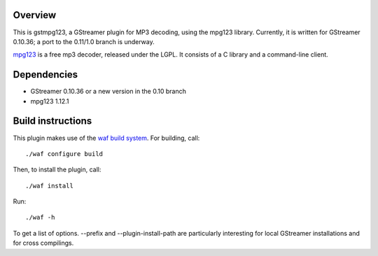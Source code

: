 Overview
========

This is gstmpg123, a GStreamer plugin for MP3 decoding, using the mpg123 library. Currently, it is written for GStreamer 0.10.36;
a port to the 0.11/1.0 branch is underway.

`mpg123 <http://mpg123.de/>`_ is a free mp3 decoder, released under the LGPL. It consists of a C library and a command-line client.


Dependencies
============

- GStreamer 0.10.36 or a new version in the 0.10 branch
- mpg123 1.12.1


Build instructions
==================

This plugin makes use of the `waf build system <http://code.google.com/p/waf/>`_. For building, call::

  ./waf configure build

Then, to install the plugin, call::

  ./waf install

Run::

  ./waf -h

To get a list of options. --prefix and --plugin-install-path are particularly interesting for local GStreamer installations and for cross compilings.

